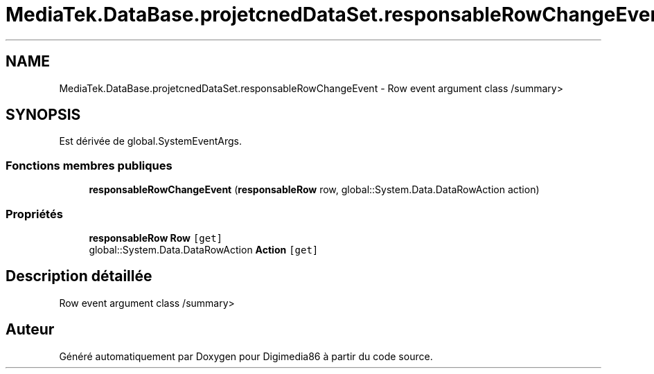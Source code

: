 .TH "MediaTek.DataBase.projetcnedDataSet.responsableRowChangeEvent" 3 "Mardi 19 Octobre 2021" "Digimedia86" \" -*- nroff -*-
.ad l
.nh
.SH NAME
MediaTek.DataBase.projetcnedDataSet.responsableRowChangeEvent \- Row event argument class /summary>  

.SH SYNOPSIS
.br
.PP
.PP
Est dérivée de global\&.SystemEventArgs\&.
.SS "Fonctions membres publiques"

.in +1c
.ti -1c
.RI "\fBresponsableRowChangeEvent\fP (\fBresponsableRow\fP row, global::System\&.Data\&.DataRowAction action)"
.br
.in -1c
.SS "Propriétés"

.in +1c
.ti -1c
.RI "\fBresponsableRow\fP \fBRow\fP\fC [get]\fP"
.br
.ti -1c
.RI "global::System\&.Data\&.DataRowAction \fBAction\fP\fC [get]\fP"
.br
.in -1c
.SH "Description détaillée"
.PP 
Row event argument class /summary> 

.SH "Auteur"
.PP 
Généré automatiquement par Doxygen pour Digimedia86 à partir du code source\&.
